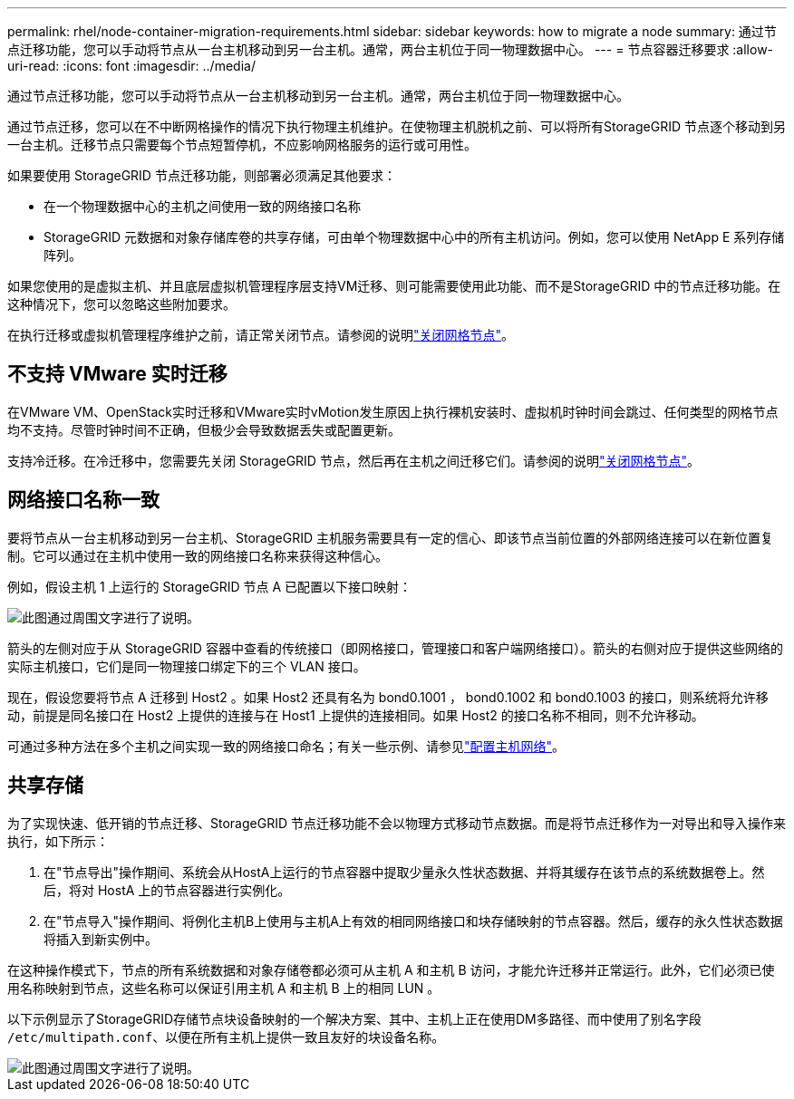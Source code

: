---
permalink: rhel/node-container-migration-requirements.html 
sidebar: sidebar 
keywords: how to migrate a node 
summary: 通过节点迁移功能，您可以手动将节点从一台主机移动到另一台主机。通常，两台主机位于同一物理数据中心。 
---
= 节点容器迁移要求
:allow-uri-read: 
:icons: font
:imagesdir: ../media/


[role="lead"]
通过节点迁移功能，您可以手动将节点从一台主机移动到另一台主机。通常，两台主机位于同一物理数据中心。

通过节点迁移，您可以在不中断网格操作的情况下执行物理主机维护。在使物理主机脱机之前、可以将所有StorageGRID 节点逐个移动到另一台主机。迁移节点只需要每个节点短暂停机，不应影响网格服务的运行或可用性。

如果要使用 StorageGRID 节点迁移功能，则部署必须满足其他要求：

* 在一个物理数据中心的主机之间使用一致的网络接口名称
* StorageGRID 元数据和对象存储库卷的共享存储，可由单个物理数据中心中的所有主机访问。例如，您可以使用 NetApp E 系列存储阵列。


如果您使用的是虚拟主机、并且底层虚拟机管理程序层支持VM迁移、则可能需要使用此功能、而不是StorageGRID 中的节点迁移功能。在这种情况下，您可以忽略这些附加要求。

在执行迁移或虚拟机管理程序维护之前，请正常关闭节点。请参阅的说明link:../maintain/shutting-down-grid-node.html["关闭网格节点"]。



== 不支持 VMware 实时迁移

在VMware VM、OpenStack实时迁移和VMware实时vMotion发生原因上执行裸机安装时、虚拟机时钟时间会跳过、任何类型的网格节点均不支持。尽管时钟时间不正确，但极少会导致数据丢失或配置更新。

支持冷迁移。在冷迁移中，您需要先关闭 StorageGRID 节点，然后再在主机之间迁移它们。请参阅的说明link:../maintain/shutting-down-grid-node.html["关闭网格节点"]。



== 网络接口名称一致

要将节点从一台主机移动到另一台主机、StorageGRID 主机服务需要具有一定的信心、即该节点当前位置的外部网络连接可以在新位置复制。它可以通过在主机中使用一致的网络接口名称来获得这种信心。

例如，假设主机 1 上运行的 StorageGRID 节点 A 已配置以下接口映射：

image::../media/eth0_bond.gif[此图通过周围文字进行了说明。]

箭头的左侧对应于从 StorageGRID 容器中查看的传统接口（即网格接口，管理接口和客户端网络接口）。箭头的右侧对应于提供这些网络的实际主机接口，它们是同一物理接口绑定下的三个 VLAN 接口。

现在，假设您要将节点 A 迁移到 Host2 。如果 Host2 还具有名为 bond0.1001 ， bond0.1002 和 bond0.1003 的接口，则系统将允许移动，前提是同名接口在 Host2 上提供的连接与在 Host1 上提供的连接相同。如果 Host2 的接口名称不相同，则不允许移动。

可通过多种方法在多个主机之间实现一致的网络接口命名；有关一些示例、请参见link:configuring-host-network.html["配置主机网络"]。



== 共享存储

为了实现快速、低开销的节点迁移、StorageGRID 节点迁移功能不会以物理方式移动节点数据。而是将节点迁移作为一对导出和导入操作来执行，如下所示：

. 在"节点导出"操作期间、系统会从HostA上运行的节点容器中提取少量永久性状态数据、并将其缓存在该节点的系统数据卷上。然后，将对 HostA 上的节点容器进行实例化。
. 在"节点导入"操作期间、将例化主机B上使用与主机A上有效的相同网络接口和块存储映射的节点容器。然后，缓存的永久性状态数据将插入到新实例中。


在这种操作模式下，节点的所有系统数据和对象存储卷都必须可从主机 A 和主机 B 访问，才能允许迁移并正常运行。此外，它们必须已使用名称映射到节点，这些名称可以保证引用主机 A 和主机 B 上的相同 LUN 。

以下示例显示了StorageGRID存储节点块设备映射的一个解决方案、其中、主机上正在使用DM多路径、而中使用了别名字段 `/etc/multipath.conf`、以便在所有主机上提供一致且友好的块设备名称。

image::../media/block_device_mapping_rhel.gif[此图通过周围文字进行了说明。]
